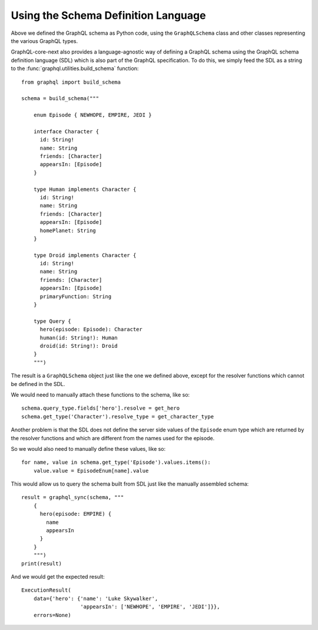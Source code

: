 Using the Schema Definition Language
------------------------------------

Above we defined the GraphQL schema as Python code, using the ``GraphQLSchema`` class
and other classes representing the various GraphQL types.

GraphQL-core-next also provides a language-agnostic way of defining a GraphQL schema
using the GraphQL schema definition language (SDL) which is also part of the GraphQL
specification. To do this, we simply feed the SDL as a string to the
:func:`graphql.utilities.build_schema` function::

    from graphql import build_schema

    schema = build_schema("""

        enum Episode { NEWHOPE, EMPIRE, JEDI }

        interface Character {
          id: String!
          name: String
          friends: [Character]
          appearsIn: [Episode]
        }

        type Human implements Character {
          id: String!
          name: String
          friends: [Character]
          appearsIn: [Episode]
          homePlanet: String
        }

        type Droid implements Character {
          id: String!
          name: String
          friends: [Character]
          appearsIn: [Episode]
          primaryFunction: String
        }

        type Query {
          hero(episode: Episode): Character
          human(id: String!): Human
          droid(id: String!): Droid
        }
        """)

The result is a ``GraphQLSchema`` object just like the one we defined above, except for
the resolver functions which cannot be defined in the SDL.

We would need to manually attach these functions to the schema, like so::

    schema.query_type.fields['hero'].resolve = get_hero
    schema.get_type('Character').resolve_type = get_character_type

Another problem is that the SDL does not define the server side values of the
``Episode`` enum type which are returned by the resolver functions and which are
different from the names used for the episode.

So we would also need to manually define these values, like so::

    for name, value in schema.get_type('Episode').values.items():
        value.value = EpisodeEnum[name].value

This would allow us to query the schema built from SDL just like the manually assembled
schema::

    result = graphql_sync(schema, """
        {
          hero(episode: EMPIRE) {
            name
            appearsIn
          }
        }
        """)
    print(result)

And we would get the expected result::

    ExecutionResult(
        data={'hero': {'name': 'Luke Skywalker',
                       'appearsIn': ['NEWHOPE', 'EMPIRE', 'JEDI']}},
        errors=None)
